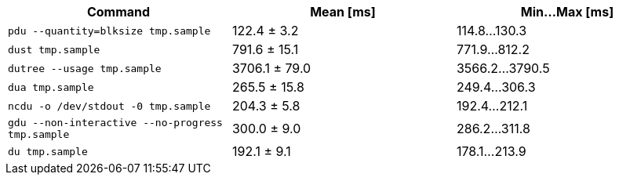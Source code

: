[cols="<,>,>"]
|===
| Command | Mean [ms] | Min…Max [ms]

| `pdu --quantity=blksize tmp.sample`
| 122.4 ± 3.2
| 114.8…130.3

| `dust tmp.sample`
| 791.6 ± 15.1
| 771.9…812.2

| `dutree --usage tmp.sample`
| 3706.1 ± 79.0
| 3566.2…3790.5

| `dua tmp.sample`
| 265.5 ± 15.8
| 249.4…306.3

| `ncdu -o /dev/stdout -0 tmp.sample`
| 204.3 ± 5.8
| 192.4…212.1

| `gdu --non-interactive --no-progress tmp.sample`
| 300.0 ± 9.0
| 286.2…311.8

| `du tmp.sample`
| 192.1 ± 9.1
| 178.1…213.9
|===
